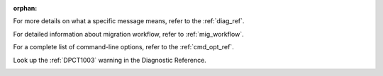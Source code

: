 :orphan:

.. _cross_ref_links:

.. _refer-diag-ref:

For more details on what a specific message means, refer to the
:ref:`diag_ref`.

.. _refer-diag-ref-end:

.. _refer-migrate-proj:

For detailed information about migration workflow, refer to :ref:`mig_workflow`.

.. _refer-migrate-proj-end:

.. _refer-cmd-ref:

For a complete list of command-line options, refer to the :ref:`cmd_opt_ref`.

.. _refer-cmd-ref-end:

.. _refer-dpct1003:

Look up the :ref:`DPCT1003` warning in the Diagnostic Reference.

.. _refer-dpct1003-end:
